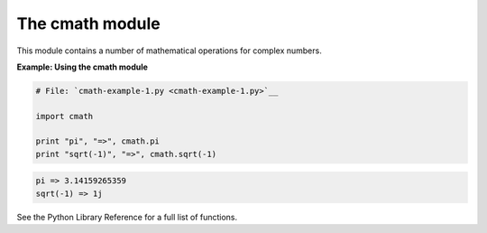 






The cmath module
=================




This module contains a number of mathematical operations for complex
numbers.

**Example: Using the cmath module**

.. sourcecode:: python

    
    # File: `cmath-example-1.py <cmath-example-1.py>`__
    
    import cmath
    
    print "pi", "=>", cmath.pi
    print "sqrt(-1)", "=>", cmath.sqrt(-1)
    


.. sourcecode:: python

    
    pi => 3.14159265359
    sqrt(-1) => 1j




See the Python Library Reference for a full list of functions.


